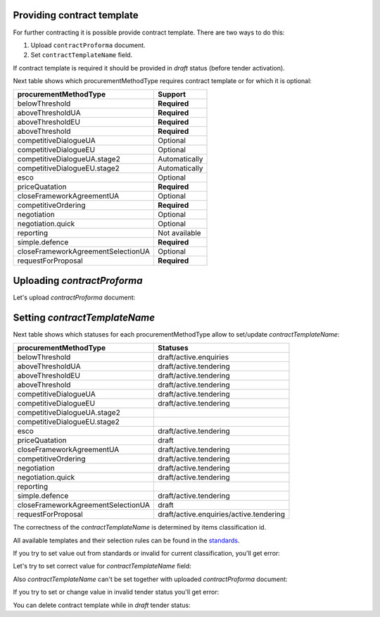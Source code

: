 .. _contract-template-name:


Providing contract template
===========================

For further contracting it is possible provide contract template. There are two ways to do this:

1. Upload ``contractProforma`` document.
2. Set ``contractTemplateName`` field.

If contract template is required it should be provided in `draft` status (before tender activation).

Next table shows which procurementMethodType requires contract template or for which it is optional:


+------------------------------------+------------------+
| procurementMethodType              | Support          |
+====================================+==================+
| belowThreshold                     | **Required**     |
+------------------------------------+------------------+
| aboveThresholdUA                   | **Required**     |
+------------------------------------+------------------+
| aboveThresholdEU                   | **Required**     |
+------------------------------------+------------------+
| aboveThreshold                     | **Required**     |
+------------------------------------+------------------+
| competitiveDialogueUA              | Optional         |
+------------------------------------+------------------+
| competitiveDialogueEU              | Optional         |
+------------------------------------+------------------+
| competitiveDialogueUA.stage2       | Automatically    |
+------------------------------------+------------------+
| competitiveDialogueEU.stage2       | Automatically    |
+------------------------------------+------------------+
| esco                               | Optional         |
+------------------------------------+------------------+
| priceQuatation                     | **Required**     |
+------------------------------------+------------------+
| closeFrameworkAgreementUA          | Optional         |
+------------------------------------+------------------+
| competitiveOrdering                | **Required**     |
+------------------------------------+------------------+
| negotiation                        | Optional         |
+------------------------------------+------------------+
| negotiation.quick                  | Optional         |
+------------------------------------+------------------+
| reporting                          | Not available    |
+------------------------------------+------------------+
| simple.defence                     | **Required**     |
+------------------------------------+------------------+
| closeFrameworkAgreementSelectionUA | Optional         |
+------------------------------------+------------------+
| requestForProposal                 | **Required**     |
+------------------------------------+------------------+

Uploading `contractProforma`
============================

Let's upload `contractProforma` document:

.. http:example:: ./http/contract-template-name/add-contract-proforma.http
   :code:

Setting `contractTemplateName`
==============================

Next table shows which statuses for each procurementMethodType allow to set/update `contractTemplateName`:

+------------------------------------+------------------------------------------+
| procurementMethodType              | Statuses                                 |
+====================================+==========================================+
| belowThreshold                     | draft/active.enquiries                   |
+------------------------------------+------------------------------------------+
| aboveThresholdUA                   | draft/active.tendering                   |
+------------------------------------+------------------------------------------+
| aboveThresholdEU                   | draft/active.tendering                   |
+------------------------------------+------------------------------------------+
| aboveThreshold                     | draft/active.tendering                   |
+------------------------------------+------------------------------------------+
| competitiveDialogueUA              | draft/active.tendering                   |
+------------------------------------+------------------------------------------+
| competitiveDialogueEU              | draft/active.tendering                   |
+------------------------------------+------------------------------------------+
| competitiveDialogueUA.stage2       |                                          |
+------------------------------------+------------------------------------------+
| competitiveDialogueEU.stage2       |                                          |
+------------------------------------+------------------------------------------+
| esco                               | draft/active.tendering                   |
+------------------------------------+------------------------------------------+
| priceQuatation                     | draft                                    |
+------------------------------------+------------------------------------------+
| closeFrameworkAgreementUA          | draft/active.tendering                   |
+------------------------------------+------------------------------------------+
| competitiveOrdering                | draft/active.tendering                   |
+------------------------------------+------------------------------------------+
| negotiation                        | draft/active.tendering                   |
+------------------------------------+------------------------------------------+
| negotiation.quick                  | draft/active.tendering                   |
+------------------------------------+------------------------------------------+
| reporting                          |                                          |
+------------------------------------+------------------------------------------+
| simple.defence                     | draft/active.tendering                   |
+------------------------------------+------------------------------------------+
| closeFrameworkAgreementSelectionUA | draft                                    |
+------------------------------------+------------------------------------------+
| requestForProposal                 | draft/active.enquiries/active.tendering  |
+------------------------------------+------------------------------------------+

The correctness of the `contractTemplateName` is determined by items classification id.

All available templates and their selection rules can be found in the `standards
<https://github.com/ProzorroUKR/standards/blob/master/templates/contract_templates_keys.json>`_.

If you try to set value out from standards or invalid for current classification, you'll get error:

.. http:example:: ./http/contract-template-name/set-contract-template-name-invalid.http
   :code:

Let's try to set correct value for `contractTemplateName` field:

.. http:example:: ./http/contract-template-name/set-contract-template-name-success.http
   :code:

Also `contractTemplateName` can't be set together with uploaded `contractProforma` document:

.. http:example:: ./http/contract-template-name/invalid-with-contract-proforma.http
   :code:

If you try to set or change value in invalid tender status you'll get error:

.. http:example:: ./http/contract-template-name/set-contract-template-in-incorrect-statuese.http
   :code:

You can delete contract template while in `draft` tender status:

.. http:example:: ./http/contract-template-name/delete-contract-template-name.http
   :code:

